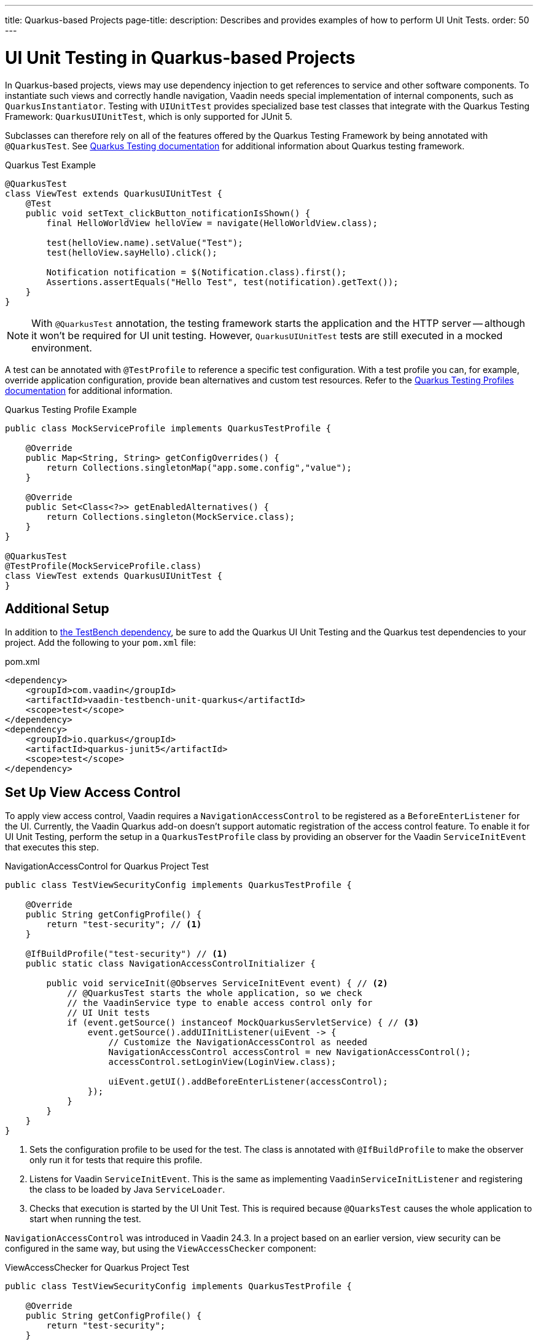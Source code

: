 ---
title: Quarkus-based Projects
page-title: 
description: Describes and provides examples of how to perform UI Unit Tests.
order: 50
---


= [since:com.vaadin:vaadin@V24.4]#UI Unit Testing in Quarkus-based Projects#

In Quarkus-based projects, views may use dependency injection to get references to service and other software components. To instantiate such views and correctly handle navigation, Vaadin needs special implementation of internal components, such as [classname]`QuarkusInstantiator`. Testing with [classname]`UIUnitTest` provides specialized base test classes that integrate with the Quarkus Testing Framework: [classname]`QuarkusUIUnitTest`, which is only supported for JUnit 5.

Subclasses can therefore rely on all of the features offered by the Quarkus Testing Framework by being annotated with [annotationname]`@QuarkusTest`. See https://quarkus.io/guides/getting-started-testing[Quarkus Testing documentation] for additional information about Quarkus testing framework.

.Quarkus Test Example
[source,java]
----
@QuarkusTest
class ViewTest extends QuarkusUIUnitTest {
    @Test
    public void setText_clickButton_notificationIsShown() {
        final HelloWorldView helloView = navigate(HelloWorldView.class);

        test(helloView.name).setValue("Test");
        test(helloView.sayHello).click();

        Notification notification = $(Notification.class).first();
        Assertions.assertEquals("Hello Test", test(notification).getText());
    }
}
----

[NOTE]
With [annotationname]`@QuarkusTest` annotation, the testing framework starts the application and the HTTP server -- although it won't be required for UI unit testing. However, [classname]`QuarkusUIUnitTest` tests are still executed in a mocked environment.

A test can be annotated with [annotationname]`@TestProfile` to reference a specific test configuration. With a test profile you can, for example, override application configuration, provide bean alternatives and custom test resources. Refer to the https://quarkus.io/guides/getting-started-testing#testing_different_profiles[Quarkus Testing Profiles documentation] for additional information.

.Quarkus Testing Profile Example
[source,java]
----
public class MockServiceProfile implements QuarkusTestProfile {

    @Override
    public Map<String, String> getConfigOverrides() {
        return Collections.singletonMap("app.some.config","value");
    }

    @Override
    public Set<Class<?>> getEnabledAlternatives() {
        return Collections.singleton(MockService.class);
    }
}

@QuarkusTest
@TestProfile(MockServiceProfile.class)
class ViewTest extends QuarkusUIUnitTest {
}
----


== Additional Setup

In addition to <<getting-started#,the TestBench dependency>>, be sure to add the Quarkus UI Unit Testing and the Quarkus test dependencies to your project. Add the following to your [filename]`pom.xml` file:

.pom.xml
[source,xml]
----
<dependency>
    <groupId>com.vaadin</groupId>
    <artifactId>vaadin-testbench-unit-quarkus</artifactId>
    <scope>test</scope>
</dependency>
<dependency>
    <groupId>io.quarkus</groupId>
    <artifactId>quarkus-junit5</artifactId>
    <scope>test</scope>
</dependency>
----


== Set Up View Access Control

To apply view access control, Vaadin requires a [classname]`NavigationAccessControl` to be registered as a [classname]`BeforeEnterListener` for the UI. Currently, the Vaadin Quarkus add-on doesn't support automatic registration of the access control feature. To enable it for UI Unit Testing, perform the setup in a [classname]`QuarkusTestProfile` class by providing an observer for the Vaadin [classname]`ServiceInitEvent` that executes this step.

.NavigationAccessControl for Quarkus Project Test
[source,java]
----
public class TestViewSecurityConfig implements QuarkusTestProfile {

    @Override
    public String getConfigProfile() {
        return "test-security"; // <1>
    }

    @IfBuildProfile("test-security") // <1>
    public static class NavigationAccessControlInitializer {

        public void serviceInit(@Observes ServiceInitEvent event) { // <2>
            // @QuarkusTest starts the whole application, so we check
            // the VaadinService type to enable access control only for
            // UI Unit tests
            if (event.getSource() instanceof MockQuarkusServletService) { // <3>
                event.getSource().addUIInitListener(uiEvent -> {
                    // Customize the NavigationAccessControl as needed
                    NavigationAccessControl accessControl = new NavigationAccessControl();
                    accessControl.setLoginView(LoginView.class);

                    uiEvent.getUI().addBeforeEnterListener(accessControl);
                });
            }
        }
    }
}
----
<1> Sets the configuration profile to be used for the test. The class is annotated with [annotationname]`@IfBuildProfile` to make the observer only run it for tests that require this profile.
<2> Listens for Vaadin [classname]`ServiceInitEvent`. This is the same as implementing [classname]`VaadinServiceInitListener` and registering the class to be loaded by Java [classname]`ServiceLoader`.
<3> Checks that execution is started by the UI Unit Test. This is required because [annotationname]`@QuarksTest` causes the whole application to start when running the test.

[classname]`NavigationAccessControl` was introduced in Vaadin 24.3. In a project based on an earlier version, view security can be configured in the same way, but using the [classname]`ViewAccessChecker` component:

.ViewAccessChecker for Quarkus Project Test
[source,java]
----
public class TestViewSecurityConfig implements QuarkusTestProfile {

    @Override
    public String getConfigProfile() {
        return "test-security";
    }

    @IfBuildProfile("test-security")
    public static class NavigationAccessControlInitializer {

        public void serviceInit(@Observes ServiceInitEvent event) {
            // @QuarkusTest starts the whole application, so we check
            // the VaadinService type to enable access control only
            // for UI Unit tests
            if (event.getSource() instanceof MockQuarkusServletService) {
                event.getSource().addUIInitListener(uiEvent -> {
                    ViewAccessChecker viewAccessChecker = new ViewAccessChecker();
                    viewAccessChecker.setLoginView(LoginView.class);
                    uiEvent.getUI().addBeforeEnterListener(viewAccessChecker);
                });
            }
        }
    }
}
----


== Quarkus Test Security Features

When using [classname]`QuarkusUIUnitTest`, if Quarkus Security is present on the classpath, the mock environment is instructed to fetch authentication details from Quarkus [classname]`SecurityIdentity`.

With this support, you can use Quarkus [annotationname]`@TestSecurity` annotation to simulate different authentication scenarios with test method granularity. More information is available from the https://quarkus.io/guides/security-testing[Quarkus Security Testing documentation]. Authentication details are available before creating the UI instance and navigating to the default route. Redirects to the login view aren't performed when simulating logged-in users. In the same way, custom redirect logic for authenticated users works as expected.

To use Quarkus Security test annotations, first ensure the dependency is added to the project:

[source,xml]
----
<dependency>
    <groupId>io.quarkus</groupId>
    <artifactId>quarkus-test-security</artifactId>
    <scope>test</scope>
</dependency>
----

Next, extend [classname]`QuarkusUIUnitTest` and annotate test methods to set up an authentication scenario. For the simplest situations, use [annotationname]`@TestSecurity`, providing the username and roles that should be granted.

.Tests with Mock Users
[source,java]
----
@QuarkusTest
@TestProfile(TestViewSecurityConfig.class) // <1>
class ViewSecurityTest extends QuarkusUIUnitTest {

    @Test
    @TestSecurity(authorizationEnabled = false) // <2>
    void anonymousUser_protectedView_redirectToLogin() {
        navigate("protected", LoginView.class);
    }

    @Test
    @TestSecurity(authorizationEnabled = false) // <2>
    void anonymousUser_publicView_signInLinkPresent() {
        // public view is default page
        Assertions.assertInstanceOf(PublicView.class, getCurrentView());

        Anchor anchor = $(Anchor.class).withText("Sign in").first();
        Assertions.assertTrue(
                test(anchor).isUsable(),
                "Sign in link should be available for anonymous user");
    }

    @Test
    @TestSecurity(user = "admin", roles = "ADMIN") // <2>
    void adminUser_adminView_viewShown() {
        navigate(AdminRoleView.class);

        Assertions.assertTrue(
                $(Avatar.class).first().isVisible(),
                "Avatar should be visible for logged users");
    }
}
----
<1> Sets a profile to activate Vaadin access control feature.
<2> Uses Quarkus test security annotations.

[discussion-id]`61B2F8E5-448E-4C36-82E3-D492712ECE67`
